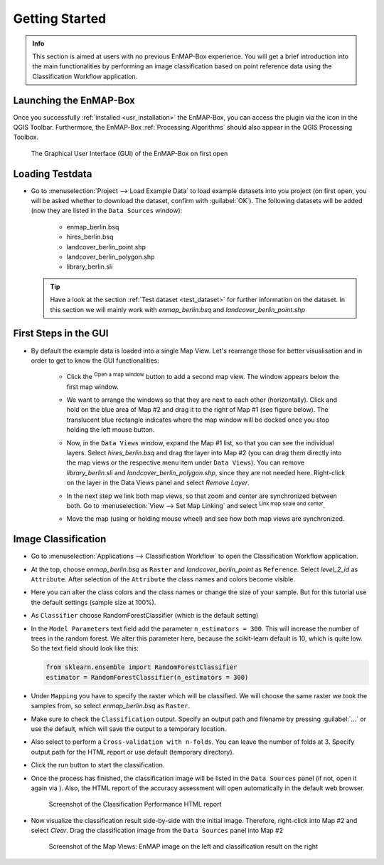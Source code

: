 ###############
Getting Started
###############

.. admonition:: Info

    This section is aimed at users with no previous EnMAP-Box experience. You will get a brief introduction into the
    main functionalities by performing an image classification based on point reference data using the Classification Workflow
    application.


Launching the EnMAP-Box
#######################

Once you successfully :ref:`installed <usr_installation>` the EnMAP-Box, you can access the plugin via the |enmapicon| icon
in the QGIS Toolbar. Furthermore, the EnMAP-Box :ref:`Processing Algorithms` should also appear in the QGIS Processing Toolbox.

.. figure:: ../img/ebx_firstopen.png

    The Graphical User Interface (GUI) of the EnMAP-Box on first open

.. |enmapicon| image:: ../../../enmapbox/gui/ui/icons/enmapbox.svg
    :width: 30px


Loading Testdata
################

* Go to :menuselection:`Project --> Load Example Data` to load example datasets into you project (on first open, you will be asked whether
  to download the dataset, confirm with :guilabel:`OK`). The following datasets
  will be added (now they are listed in the ``Data Sources`` window):
    * enmap_berlin.bsq
    * hires_berlin.bsq
    * landcover_berlin_point.shp
    * landcover_berlin_polygon.shp
    * library_berlin.sli

  .. tip::

    Have a look at the section :ref:`Test dataset <test_dataset>` for further information on the dataset. In this section we will
    mainly work with *enmap_berlin.bsq* and *landcover_berlin_point.shp*


First Steps in the GUI
######################

* By default the example data is loaded into a single Map View. Let's rearrange those for better visualisation and in order
  to get to know the GUI functionalities:

    * Click the |openmapwindow| :superscript:`Open a map window` button to add a second map view. The window appears
      below the first map window.

    * We want to arrange the windows so that they are next to each other (horizontally). Click and hold on the blue area
      of Map #2 and drag it to the right of Map #1 (see figure below). The translucent blue rectangle indicates where the
      map window will be docked once you stop holding the left mouse button.

      .. image:: ../img/mapviewshift.png

    * Now, in the ``Data Views`` window, expand the Map #1 list, so that you can see the individual layers. Select
      *hires_berlin.bsq* and drag the layer into Map #2 (you can drag them directly into the map views or the respective menu item under ``Data Views``).
      You can remove *library_berlin.sli* and *landcover_berlin_polygon.shp*, since they are not needed here. Right-click on the layer
      in the Data Views panel and select *Remove Layer*.

    * In the next step we link both map views, so that zoom and center are synchronized between both. Go to :menuselection:`View --> Set Map Linking` and
      select |linkscalecenter| :superscript:`Link map scale and center`.

    * Move the map (using |pan| or holding mouse wheel) and see how both map views are synchronized.


Image Classification
####################

* Go to :menuselection:`Applications --> Classification Workflow` to open the Classification Workflow application.
* At the top, choose *enmap_berlin.bsq* as ``Raster`` and *landcover_berlin_point* as ``Reference``. Select *level_2_id* as ``Attribute``.
  After selection of the ``Attribute`` the class names and colors become visible.

  .. image:: ../img/classwf1.png

* Here you can alter the class colors and the class names or change the size of your sample. But for this tutorial use
  the default settings (sample size at 100%).

..  .. tip::

..     Find more information on the Classification Workflow application in the :ref:`User Manual <classification_workflow>`

* As ``Classifier`` choose RandomForestClassifier (which is the default setting)
* In the ``Model Parameters`` text field add the parameter ``n_estimators = 300``. This will increase the number of trees
  in the random forest. We alter this parameter here, because the scikit-learn default is 10, which is quite low.
  So the text field should look like this:

  .. code-block:: python

      from sklearn.ensemble import RandomForestClassifier
      estimator = RandomForestClassifier(n_estimators = 300)

* Under ``Mapping`` you have to specify the raster which will be classified. We will choose the same raster we took the samples from,
  so select *enmap_berlin.bsq* as ``Raster``.
* Make sure to check |cb1| the ``Classification`` output. Specify an output path and filename by pressing :guilabel:`...` or
  use the default, which will save the output to a temporary location.
* Also select |cb1| to perform a ``Cross-validation with n-folds``. You can leave the number of folds at 3. Specify
  output path for the HTML report or use default (temporary directory).

  .. image:: ../img/classwf2.png

* Click the run button |action| to start the classification.
* Once the process has finished, the classification image will be listed in the ``Data Sources`` panel (if not, open it again via |add_datasource|).
  Also, the HTML report of the accuracy assessment will open automatically in the default web browser.

  .. figure:: ../img/screenshot_aareport.png

     Screenshot of the Classification Performance HTML report
* Now visualize the classification result side-by-side with the initial image. Therefore, right-click into Map #2 and
  select *Clear*. Drag the classification image from the ``Data Sources`` panel into Map #2

  .. figure:: ../img/screenshot_class_result.png

     Screenshot of the Map Views: EnMAP image on the left and classification result on the right


.. |openmapwindow| image:: ../../../enmapbox/gui/ui/icons/viewlist_mapdock.svg
    :width: 30px
.. |linkbasic| image:: ../../../enmapbox/gui/ui/icons/link_basic.svg
    :width: 30px
.. |linkscalecenter| image:: ../../../enmapbox/gui/ui/icons/link_mapscale_center.svg
    :width: 30px
.. |pan| image:: ../../../enmapbox/gui/ui/icons/mActionPan.svg
    :width: 30px
.. |openspeclib| image:: ../../../enmapbox/gui/ui/icons/viewlist_spectrumdock.svg
    :width: 30px
.. |selectpixelprofile| image:: ../../../enmapbox/gui/ui/icons/pickrasterspectrum.svg
    :width: 30px
.. |profile2speclib| image:: ../../../enmapbox/gui/ui/icons/profile2speclib.svg
    :width: 30px
.. |action| image:: ../img/action.svg
   :width: 40px
.. |cb1| image:: ../img/cb1.png
.. |add_datasource| image:: ../../../enmapbox/gui/ui/icons/add_datasource.svg
   :width: 30px